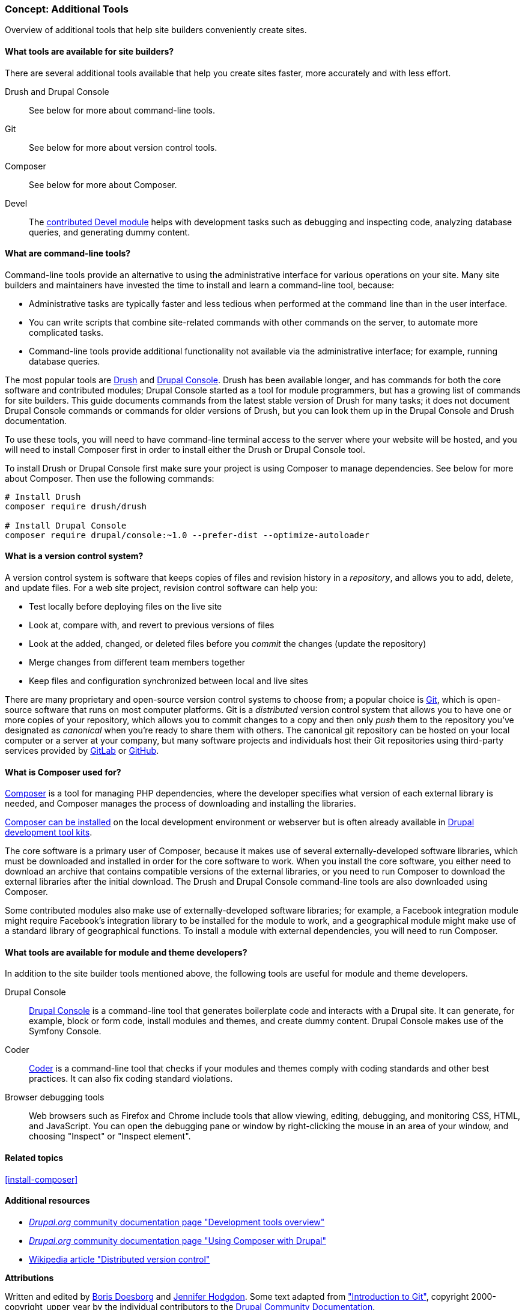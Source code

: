 [[install-tools]]

=== Concept: Additional Tools

[role="summary"]
Overview of additional tools that help site builders conveniently create sites.

(((Tool,Coder)))
(((Tool,Devel)))
(((Tool,Drush)))
(((Tool,Composer)))
(((Tool,Git)))
(((Tool,Drupal Console)))
(((Coder tool,overview)))
(((Devel tool,overview)))
(((Drush tool,overview)))
(((Composer tool,overview)))
(((Git tool,overview)))
(((Drupal Console tool,overview)))

// ==== Prerequisite knowledge

==== What tools are available for site builders?

There are several additional tools available that help you create sites faster,
more accurately and with less effort.

Drush and Drupal Console::
  See below for more about command-line tools.
Git::
  See below for more about version control tools.
Composer::
  See below for more about Composer.
Devel::
  The https://www.drupal.org/project/devel[contributed Devel module] helps with
  development tasks such as debugging and inspecting code, analyzing database
  queries, and generating dummy content.

==== What are command-line tools?

Command-line tools provide an alternative to using the administrative interface
for various operations on your site. Many site builders and maintainers have
invested the time to install and learn a command-line tool, because:

* Administrative tasks are typically faster and less tedious when performed at
the command line than in the user interface.

* You can write scripts that combine site-related commands with other commands
on the server, to automate more complicated tasks.

* Command-line tools provide additional functionality not available via the
administrative interface; for example, running database queries.

The most popular tools are http://www.drush.org[Drush] and
https://drupalconsole.com[Drupal Console]. Drush has been available longer, and
has commands for both the core software and contributed modules; Drupal Console
started as a tool for module programmers, but has a growing list of commands for
site builders. This guide documents commands from the latest stable version of
Drush for many tasks; it does not document Drupal Console commands or commands
for older versions of Drush, but you can look them up in the Drupal Console and
Drush documentation.

To use these tools, you will need to have command-line terminal access to the
server where your website will be hosted, and you will need to install Composer
first in order to install either the Drush or Drupal Console tool.

To install Drush or Drupal Console first make sure your project is using
Composer to manage dependencies. See below for more about Composer. Then use
the following commands:

----
# Install Drush
composer require drush/drush

# Install Drupal Console
composer require drupal/console:~1.0 --prefer-dist --optimize-autoloader
----

==== What is a version control system?

A version control system is software that keeps copies of files and revision
history in a _repository_, and allows you to add, delete, and update files. For
a web site project, revision control software can help you:

* Test locally before deploying files on the live site

* Look at, compare with, and revert to previous versions of files

* Look at the added, changed, or deleted files before you _commit_ the changes
(update the repository)

* Merge changes from different team members together

* Keep files and configuration synchronized between local and live sites

There are many proprietary and open-source version control systems to choose
from; a popular choice is https://git-scm.com/[Git], which is open-source
software that runs on most computer platforms. Git is a _distributed_ version
control system that allows you to have one or more copies of your repository,
which allows you to commit changes to a copy and then only _push_ them to the
repository you've designated as _canonical_ when you're ready to share them with
others. The canonical git repository can be hosted on your local computer or a
server at your company, but many software projects and individuals host their
Git repositories using third-party services provided by
https://about.gitlab.com/[GitLab] or https://github.com/[GitHub].


==== What is Composer used for?

https://getcomposer.org/[Composer] is a tool for managing PHP dependencies,
where the developer specifies what version of each external library is needed,
and Composer manages the process of downloading and installing the libraries.

https://getcomposer.org/doc/00-intro.md[Composer can be installed] on the
local development environment or webserver but is often already available in
https://www.drupal.org/docs/develop/development-tools/development-tools-overview[Drupal development tool kits].

The core software is a primary user of Composer, because it makes use of several
externally-developed software libraries, which must be downloaded and installed
in order for the core software to work. When you install the core software, you
either need to download an archive that contains compatible versions of the
external libraries, or you need to run Composer to download the external
libraries after the initial download. The Drush and Drupal Console command-line
tools are also downloaded using Composer.

Some contributed modules also make use of externally-developed software
libraries; for example, a Facebook integration module might require Facebook's
integration library to be installed for the module to work, and a geographical
module might make use of a standard library of geographical functions. To
install a module with external dependencies, you will need to run Composer.

==== What tools are available for module and theme developers?

In addition to the site builder tools mentioned above, the following tools are
useful for module and theme developers.

Drupal Console::
  https://drupalconsole.com[Drupal Console] is a command-line tool that
  generates boilerplate code and interacts with a Drupal site. It can generate,
  for example, block or form code, install modules and themes, and create dummy
  content. Drupal Console makes use of the Symfony Console.
Coder::
  https://www.drupal.org/project/coder[Coder] is a command-line tool that checks
  if your modules and themes comply with coding standards and other best
  practices. It can also fix coding standard violations.
Browser debugging tools::
  Web browsers such as Firefox and Chrome include tools that allow viewing,
  editing, debugging, and monitoring CSS, HTML, and JavaScript. You can open the
  debugging pane or window by right-clicking the mouse in an area of your
  window, and choosing "Inspect" or "Inspect element".

==== Related topics

<<install-composer>>

==== Additional resources

* https://www.drupal.org/docs/develop/development-tools/development-tools-overview[_Drupal.org_ community documentation page "Development tools overview"]

* https://www.drupal.org/docs/develop/using-composer/using-composer-with-drupal[_Drupal.org_ community documentation page "Using Composer with Drupal"]

* https://en.wikipedia.org/wiki/Distributed_version_control[Wikipedia article "Distributed version control"]


*Attributions*

Written and edited by https://www.drupal.org/u/batigolix[Boris Doesborg]
and https://www.drupal.org/u/jhodgdon[Jennifer Hodgdon]. Some text adapted from
https://www.drupal.org/node/991716["Introduction to Git"],
copyright 2000-copyright_upper_year by the individual contributors to the
https://www.drupal.org/documentation[Drupal Community Documentation].
